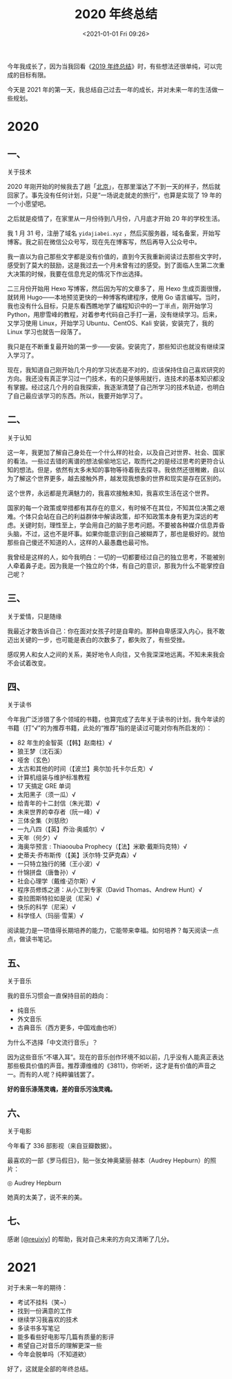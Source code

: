 #+TITLE: 2020 年终总结
#+DATE: <2021-01-01 Fri 09:26>
#+TAGS[]: 年终总结

今年我成长了，因为当我回看《[[/posts/2019/][2019 年终总结]]》时，有些想法还很单纯，可以完成的目标有限。

今天是 2021 年的第一天，我总结自己过去一年的成长，并对未来一年的生活做一些规划。

* 2020
** 一、

关于技术

2020 年刚开始的时候我去了趟「[[/posts/first-time-in-beijing][北京]]」，在那里溜达了不到一天的样子，然后就回家了。事先没有任何计划，只是“一场说走就走的旅行”，也算是实现了 19 年的一个小愿望吧。

之后就是疫情了，在家里从一月份待到八月份，八月底才开始 20 年的学校生活。

我 1 月 31 号，注册了域名 =yidajiabei.xyz= ，然后买服务器，域名备案，开始写博客。我之前在微信公众号写，现在先在博客写，然后再导入公众号中。

我一直以为自己那些文字都是没有价值的，直到今天我重新阅读过去那些文字时，感受到了莫大的鼓励，这是我过去一个月未曾有过的感受。到了面临人生第二次重大决策的时候，我要在信息充足的情况下作出选择。

二三月份开始用 Hexo 写博客，然后因为写的文章多了，用 Hexo 生成页面很慢，就转用 Hugo——本地预览更快的一种博客构建程序，使用 Go 语言编写。当时，我也没有什么目标，只是东看西瞧地学了编程知识中的一丁半点，刚开始学习 Python，用廖雪峰的教程，对着参考代码自己手打一遍，没有继续学习。后来，又学习使用 Linux，开始学习 Ubuntu、CentOS、Kali 安装，安装完了，我的 Linux 学习也就告一段落了。

我只是在不断重复最开始的第一步——安装。安装完了，那些知识也就没有继续深入学习了。

现在，我知道自己刚开始几个月的学习状态是不对的，应该保持住自己喜欢研究的方向。我还没有真正学习过一门技术，有的只是够用就行，连技术的基本知识都没有掌握。经过这几个月的自我探索，我逐渐清楚了自己所学习的技术轨迹，也明白了自己最应该学习的东西。所以，我要开始学习了。

** 二、

关于认知

这一年，我更加了解自己身处在一个什么样的社会，以及自己对世界、社会、国家的看法。一些过去错的离谱的想法偷偷地忘记，取而代之的是经过思考的更符合认知的想法。但是，依然有太多未知的事物等待着我去探寻。我依然还很稚嫩，自以为了解这个世界更多，越去接触外界，越发现我想象的世界和现实是存在区别的。

这个世界，永远都是充满魅力的，我喜欢接触未知，我喜欢生活在这个世界。

国家的每一个政策或举措都有其存在的意义，有时候不在其位，不知其位决策之艰难。个体只会站在自己的利益群体中解读政策，却不知政策本身有更为深远的考虑。关键时刻，理性至上，学会用自己的脑子思考问题。不要被各种媒介信息弄昏头脑，不过，这也不是坏事。如果你能意识到自己被糊弄了，那也是极好的。就怕那些自己傻还不知道的人，这样的人最愚蠢也最可怜。

我曾经是这样的人，如今我明白：一切的一切都要经过自己的独立思考，不能被别人牵着鼻子走。因为我是一个独立的个体，有自己的意识，那我为什么不能掌控自己呢？

** 三、

关于爱情，只是随缘

我最近才敢告诉自己：你在面对女孩子时是自卑的。那种自卑感深入内心，我不敢迈出关键的一步，也可能是表白的次数多了，都失败了，有些受挫。

感叹男人和女人之间的关系，美好地令人向往，又令我深深地远离。不知未来我会不会试着改变。

** 四、

关于读书

今年我广泛涉猎了多个领域的书籍，也算完成了去年关于读书的计划，我今年读的书籍（打“√”的为推荐书籍，此处的“推荐”指的是读过可能对你有所启发的）：

- 82 年生的金智英（【韩】赵南柱）√
- 狼王梦（沈石溪）
- 哑舍（玄色）
- 太古和其他的时间（【波兰】奥尔加·托卡尔丘克）√
- 计算机组装与维护标准教程
- 17 天搞定 GRE 单词
- 太阳黑子（须一瓜）√
- 给青年的十二封信（朱光潜）√
- 未来世界的幸存者（阮一峰）√
- 三体全集（刘慈欣）
- 一九八四（【英】乔治·奥威尔）√
- 天年（何夕）√
- 海奥华预言 : Thiaoouba Prophecy（【法】米歇·戴斯玛克特）√
- 史蒂夫·乔布斯传（【美】沃尔特·艾萨克森）√
- 一只特立独行的猪（王小波）√
- 什锦拼盘（唐鲁孙）√
- 社会心理学（戴维·迈尔斯）√
- 程序员修炼之道：从小工到专家（David Thomas、Andrew Hunt）√
- 查拉图斯特拉如是说（尼采）√
- 快乐的科学（尼采）√
- 科学怪人（玛丽·雪莱）√

阅读能力是一项值得长期培养的能力，它能带来幸福。如何培养？每天阅读一点点，做读书笔记。

** 五、

关于音乐

我的音乐习惯会一直保持目前的趋向：

- 纯音乐
- 外文音乐
- 古典音乐（西方更多，中国戏曲也听）

为什么不选择「中文流行音乐」？

因为这些音乐“不堪入耳”。现在的音乐创作环境不如以前，几乎没有人能真正表达那些极具价值的声音。推荐谭维维的《3811》，你听听，这才是有价值的声音之一。而有的人呢？纯粹骗钱罢了。

*好的音乐涤荡灵魂，差的音乐污浊灵魂。*

** 六、

关于电影

今年看了 336 部影视（来自豆瓣数据）。

最喜欢的一部《罗马假日》，贴一张女神奥黛丽·赫本（Audrey Hepburn）的照片：

#+BEGIN_EXPORT html
<img src="/images/audrey-hepburn.png" alt="Audrey Hepburn">
<span class="caption">◎ Audrey Hepburn</span>
#+END_EXPORT

她真的太美了，说不来的美。

** 七、

感谢 [[https://github.com/reuixiy][[@reuixiy]]] 的帮助，我对自己未来的方向又清晰了几分。

* 2021

对于未来一年的期待：

- 考试不挂科（笑~）
- 找到一份满意的工作
- 继续学习我喜欢的技术
- 多读书多写笔记
- 能多看些好电影写几篇有质量的影评
- 希望自己对音乐的理解更深一些
- 今年会脱单吗（不知道欸）

好了，这就是全部的年终总结。
